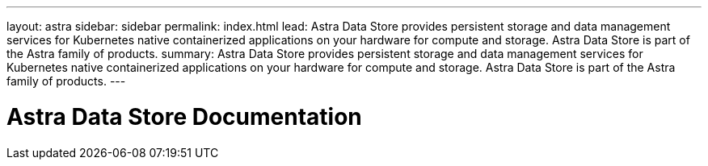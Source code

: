 ---
layout: astra
sidebar: sidebar
permalink: index.html
lead: Astra Data Store provides persistent storage and data management services for Kubernetes native containerized applications on your hardware for compute and storage. Astra Data Store is part of the Astra family of products.
summary: Astra Data Store provides persistent storage and data management services for Kubernetes native containerized applications on your hardware for compute and storage. Astra Data Store is part of the Astra family of products.
---

= Astra Data Store Documentation
:hardbreaks:
:nofooter:
:icons: font
:linkattrs:
:imagesdir: ./media/
